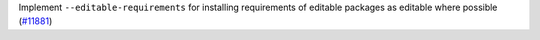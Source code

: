 Implement ``--editable-requirements`` for installing requirements of editable
packages as editable where possible (`#11881 <https://github.com/pypa/pip/issues/11881>`_)
